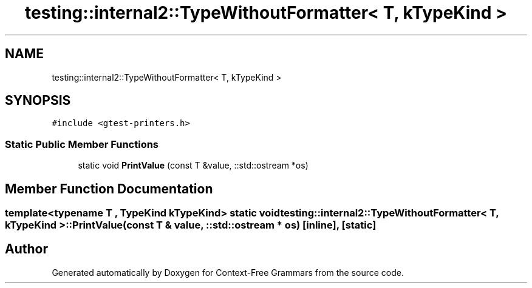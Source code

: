 .TH "testing::internal2::TypeWithoutFormatter< T, kTypeKind >" 3 "Tue Jun 4 2019" "Context-Free Grammars" \" -*- nroff -*-
.ad l
.nh
.SH NAME
testing::internal2::TypeWithoutFormatter< T, kTypeKind >
.SH SYNOPSIS
.br
.PP
.PP
\fC#include <gtest\-printers\&.h>\fP
.SS "Static Public Member Functions"

.in +1c
.ti -1c
.RI "static void \fBPrintValue\fP (const T &value, ::std::ostream *os)"
.br
.in -1c
.SH "Member Function Documentation"
.PP 
.SS "template<typename T , TypeKind kTypeKind> static void \fBtesting::internal2::TypeWithoutFormatter\fP< T, kTypeKind >::PrintValue (const T & value, ::std::ostream * os)\fC [inline]\fP, \fC [static]\fP"


.SH "Author"
.PP 
Generated automatically by Doxygen for Context-Free Grammars from the source code\&.
